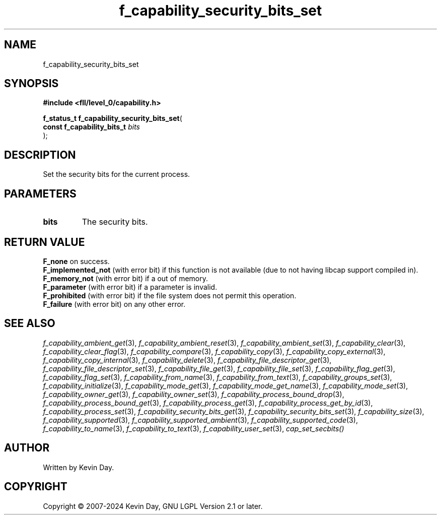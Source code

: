 .TH f_capability_security_bits_set "3" "February 2024" "FLL - Featureless Linux Library 0.6.10" "Library Functions"
.SH "NAME"
f_capability_security_bits_set
.SH SYNOPSIS
.nf
.B #include <fll/level_0/capability.h>
.sp
\fBf_status_t f_capability_security_bits_set\fP(
    \fBconst f_capability_bits_t \fP\fIbits\fP
);
.fi
.SH DESCRIPTION
.PP
Set the security bits for the current process.
.SH PARAMETERS
.TP
.B bits
The security bits.

.SH RETURN VALUE
.PP
\fBF_none\fP on success.
.br
\fBF_implemented_not\fP (with error bit) if this function is not available (due to not having libcap support compiled in).
.br
\fBF_memory_not\fP (with error bit) if a out of memory.
.br
\fBF_parameter\fP (with error bit) if a parameter is invalid.
.br
\fBF_prohibited\fP (with error bit) if the file system does not permit this operation.
.br
\fBF_failure\fP (with error bit) on any other error.
.SH SEE ALSO
.PP
.nh
.ad l
\fIf_capability_ambient_get\fP(3), \fIf_capability_ambient_reset\fP(3), \fIf_capability_ambient_set\fP(3), \fIf_capability_clear\fP(3), \fIf_capability_clear_flag\fP(3), \fIf_capability_compare\fP(3), \fIf_capability_copy\fP(3), \fIf_capability_copy_external\fP(3), \fIf_capability_copy_internal\fP(3), \fIf_capability_delete\fP(3), \fIf_capability_file_descriptor_get\fP(3), \fIf_capability_file_descriptor_set\fP(3), \fIf_capability_file_get\fP(3), \fIf_capability_file_set\fP(3), \fIf_capability_flag_get\fP(3), \fIf_capability_flag_set\fP(3), \fIf_capability_from_name\fP(3), \fIf_capability_from_text\fP(3), \fIf_capability_groups_set\fP(3), \fIf_capability_initialize\fP(3), \fIf_capability_mode_get\fP(3), \fIf_capability_mode_get_name\fP(3), \fIf_capability_mode_set\fP(3), \fIf_capability_owner_get\fP(3), \fIf_capability_owner_set\fP(3), \fIf_capability_process_bound_drop\fP(3), \fIf_capability_process_bound_get\fP(3), \fIf_capability_process_get\fP(3), \fIf_capability_process_get_by_id\fP(3), \fIf_capability_process_set\fP(3), \fIf_capability_security_bits_get\fP(3), \fIf_capability_security_bits_set\fP(3), \fIf_capability_size\fP(3), \fIf_capability_supported\fP(3), \fIf_capability_supported_ambient\fP(3), \fIf_capability_supported_code\fP(3), \fIf_capability_to_name\fP(3), \fIf_capability_to_text\fP(3), \fIf_capability_user_set\fP(3), \fIcap_set_secbits()\fP
.ad
.hy
.SH AUTHOR
Written by Kevin Day.
.SH COPYRIGHT
.PP
Copyright \(co 2007-2024 Kevin Day, GNU LGPL Version 2.1 or later.
